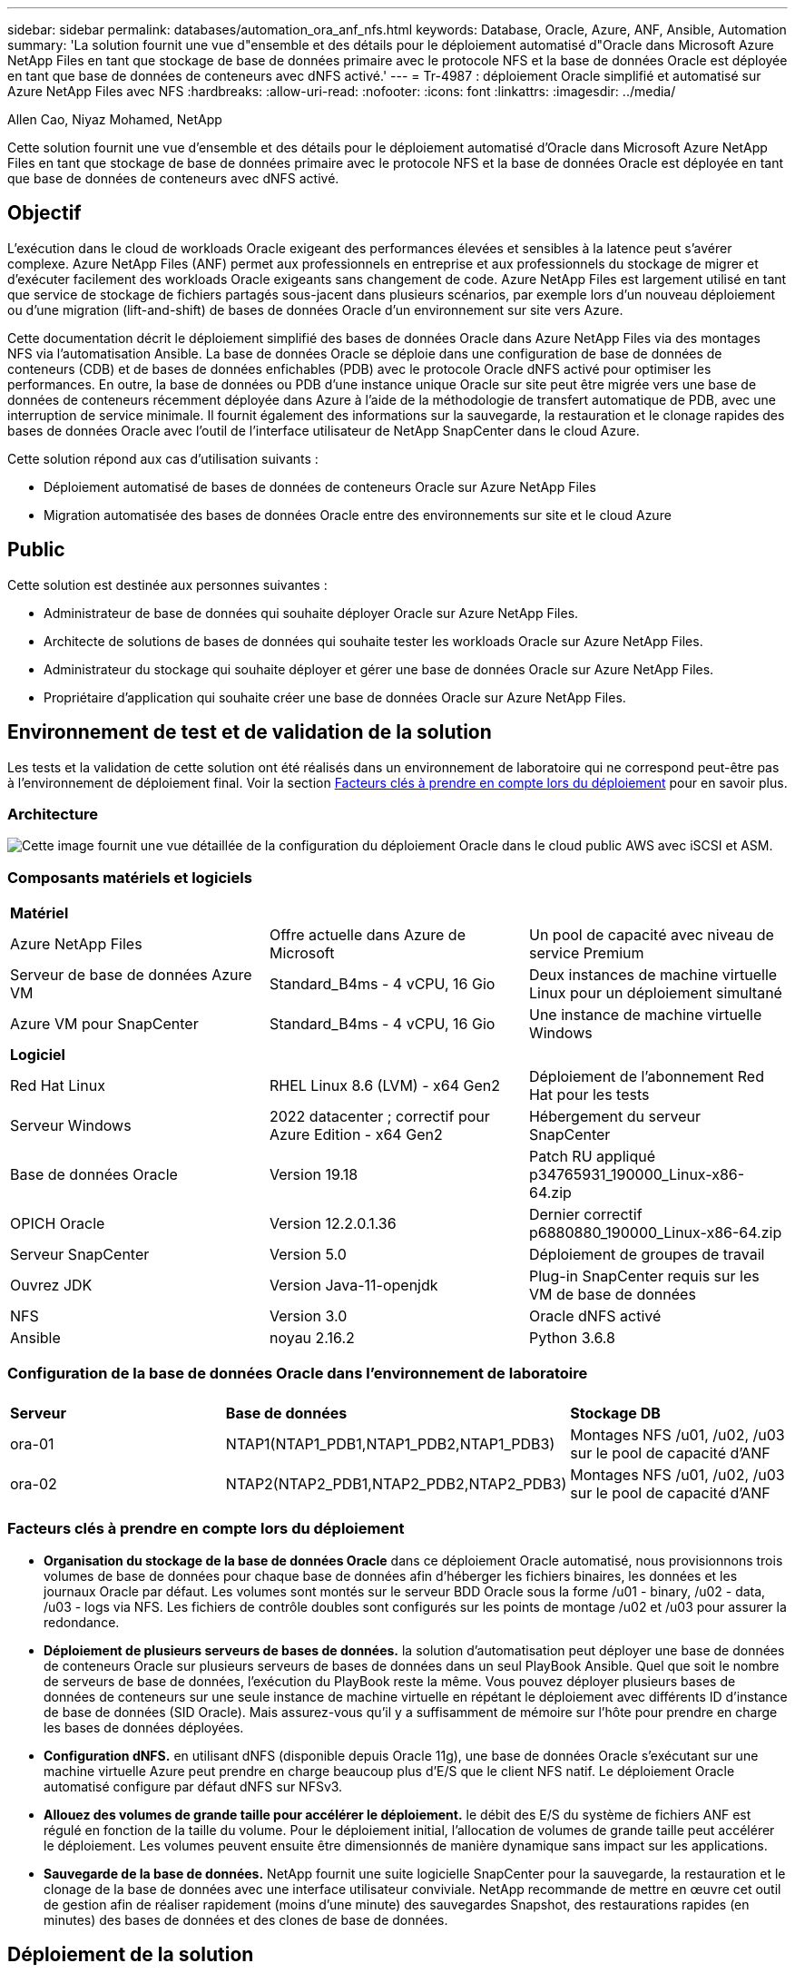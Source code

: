 ---
sidebar: sidebar 
permalink: databases/automation_ora_anf_nfs.html 
keywords: Database, Oracle, Azure, ANF, Ansible, Automation 
summary: 'La solution fournit une vue d"ensemble et des détails pour le déploiement automatisé d"Oracle dans Microsoft Azure NetApp Files en tant que stockage de base de données primaire avec le protocole NFS et la base de données Oracle est déployée en tant que base de données de conteneurs avec dNFS activé.' 
---
= Tr-4987 : déploiement Oracle simplifié et automatisé sur Azure NetApp Files avec NFS
:hardbreaks:
:allow-uri-read: 
:nofooter: 
:icons: font
:linkattrs: 
:imagesdir: ../media/


Allen Cao, Niyaz Mohamed, NetApp

[role="lead"]
Cette solution fournit une vue d'ensemble et des détails pour le déploiement automatisé d'Oracle dans Microsoft Azure NetApp Files en tant que stockage de base de données primaire avec le protocole NFS et la base de données Oracle est déployée en tant que base de données de conteneurs avec dNFS activé.



== Objectif

L'exécution dans le cloud de workloads Oracle exigeant des performances élevées et sensibles à la latence peut s'avérer complexe. Azure NetApp Files (ANF) permet aux professionnels en entreprise et aux professionnels du stockage de migrer et d'exécuter facilement des workloads Oracle exigeants sans changement de code. Azure NetApp Files est largement utilisé en tant que service de stockage de fichiers partagés sous-jacent dans plusieurs scénarios, par exemple lors d'un nouveau déploiement ou d'une migration (lift-and-shift) de bases de données Oracle d'un environnement sur site vers Azure.

Cette documentation décrit le déploiement simplifié des bases de données Oracle dans Azure NetApp Files via des montages NFS via l'automatisation Ansible. La base de données Oracle se déploie dans une configuration de base de données de conteneurs (CDB) et de bases de données enfichables (PDB) avec le protocole Oracle dNFS activé pour optimiser les performances. En outre, la base de données ou PDB d'une instance unique Oracle sur site peut être migrée vers une base de données de conteneurs récemment déployée dans Azure à l'aide de la méthodologie de transfert automatique de PDB, avec une interruption de service minimale. Il fournit également des informations sur la sauvegarde, la restauration et le clonage rapides des bases de données Oracle avec l'outil de l'interface utilisateur de NetApp SnapCenter dans le cloud Azure.

Cette solution répond aux cas d'utilisation suivants :

* Déploiement automatisé de bases de données de conteneurs Oracle sur Azure NetApp Files
* Migration automatisée des bases de données Oracle entre des environnements sur site et le cloud Azure




== Public

Cette solution est destinée aux personnes suivantes :

* Administrateur de base de données qui souhaite déployer Oracle sur Azure NetApp Files.
* Architecte de solutions de bases de données qui souhaite tester les workloads Oracle sur Azure NetApp Files.
* Administrateur du stockage qui souhaite déployer et gérer une base de données Oracle sur Azure NetApp Files.
* Propriétaire d'application qui souhaite créer une base de données Oracle sur Azure NetApp Files.




== Environnement de test et de validation de la solution

Les tests et la validation de cette solution ont été réalisés dans un environnement de laboratoire qui ne correspond peut-être pas à l'environnement de déploiement final. Voir la section <<Facteurs clés à prendre en compte lors du déploiement>> pour en savoir plus.



=== Architecture

image:automation_ora_anf_nfs_archit.png["Cette image fournit une vue détaillée de la configuration du déploiement Oracle dans le cloud public AWS avec iSCSI et ASM."]



=== Composants matériels et logiciels

[cols="33%, 33%, 33%"]
|===


3+| *Matériel* 


| Azure NetApp Files | Offre actuelle dans Azure de Microsoft | Un pool de capacité avec niveau de service Premium 


| Serveur de base de données Azure VM | Standard_B4ms - 4 vCPU, 16 Gio | Deux instances de machine virtuelle Linux pour un déploiement simultané 


| Azure VM pour SnapCenter | Standard_B4ms - 4 vCPU, 16 Gio | Une instance de machine virtuelle Windows 


3+| *Logiciel* 


| Red Hat Linux | RHEL Linux 8.6 (LVM) - x64 Gen2 | Déploiement de l'abonnement Red Hat pour les tests 


| Serveur Windows | 2022 datacenter ; correctif pour Azure Edition - x64 Gen2 | Hébergement du serveur SnapCenter 


| Base de données Oracle | Version 19.18 | Patch RU appliqué p34765931_190000_Linux-x86-64.zip 


| OPICH Oracle | Version 12.2.0.1.36 | Dernier correctif p6880880_190000_Linux-x86-64.zip 


| Serveur SnapCenter | Version 5.0 | Déploiement de groupes de travail 


| Ouvrez JDK | Version Java-11-openjdk | Plug-in SnapCenter requis sur les VM de base de données 


| NFS | Version 3.0 | Oracle dNFS activé 


| Ansible | noyau 2.16.2 | Python 3.6.8 
|===


=== Configuration de la base de données Oracle dans l'environnement de laboratoire

[cols="33%, 33%, 33%"]
|===


3+|  


| *Serveur* | *Base de données* | *Stockage DB* 


| ora-01 | NTAP1(NTAP1_PDB1,NTAP1_PDB2,NTAP1_PDB3) | Montages NFS /u01, /u02, /u03 sur le pool de capacité d'ANF 


| ora-02 | NTAP2(NTAP2_PDB1,NTAP2_PDB2,NTAP2_PDB3) | Montages NFS /u01, /u02, /u03 sur le pool de capacité d'ANF 
|===


=== Facteurs clés à prendre en compte lors du déploiement

* *Organisation du stockage de la base de données Oracle* dans ce déploiement Oracle automatisé, nous provisionnons trois volumes de base de données pour chaque base de données afin d'héberger les fichiers binaires, les données et les journaux Oracle par défaut. Les volumes sont montés sur le serveur BDD Oracle sous la forme /u01 - binary, /u02 - data, /u03 - logs via NFS. Les fichiers de contrôle doubles sont configurés sur les points de montage /u02 et /u03 pour assurer la redondance.
* *Déploiement de plusieurs serveurs de bases de données.* la solution d'automatisation peut déployer une base de données de conteneurs Oracle sur plusieurs serveurs de bases de données dans un seul PlayBook Ansible. Quel que soit le nombre de serveurs de base de données, l'exécution du PlayBook reste la même. Vous pouvez déployer plusieurs bases de données de conteneurs sur une seule instance de machine virtuelle en répétant le déploiement avec différents ID d'instance de base de données (SID Oracle). Mais assurez-vous qu'il y a suffisamment de mémoire sur l'hôte pour prendre en charge les bases de données déployées.
* *Configuration dNFS.* en utilisant dNFS (disponible depuis Oracle 11g), une base de données Oracle s'exécutant sur une machine virtuelle Azure peut prendre en charge beaucoup plus d'E/S que le client NFS natif. Le déploiement Oracle automatisé configure par défaut dNFS sur NFSv3.
* *Allouez des volumes de grande taille pour accélérer le déploiement.* le débit des E/S du système de fichiers ANF est régulé en fonction de la taille du volume. Pour le déploiement initial, l'allocation de volumes de grande taille peut accélérer le déploiement. Les volumes peuvent ensuite être dimensionnés de manière dynamique sans impact sur les applications.
* *Sauvegarde de la base de données.* NetApp fournit une suite logicielle SnapCenter pour la sauvegarde, la restauration et le clonage de la base de données avec une interface utilisateur conviviale. NetApp recommande de mettre en œuvre cet outil de gestion afin de réaliser rapidement (moins d'une minute) des sauvegardes Snapshot, des restaurations rapides (en minutes) des bases de données et des clones de base de données.




== Déploiement de la solution

Les sections suivantes présentent des procédures détaillées pour le déploiement automatisé d'Oracle 19c et la migration de bases de données sur Azure NetApp Files avec des volumes de base de données directement montés via NFS sur des machines virtuelles Azure.



=== Conditions préalables au déploiement

[%collapsible]
====
Le déploiement nécessite les conditions préalables suivantes.

. Un compte Azure a été configuré et les segments réseau et vnet nécessaires ont été créés dans votre compte Azure.
. Depuis le portail cloud Azure, déployez les VM Azure Linux en tant que serveurs de base de données Oracle. Créez un pool de capacité Azure NetApp Files et des volumes de base de données pour la base de données Oracle. Activer l'authentification de clés privées/publiques SSH sur machine virtuelle pour l'azuretutilisateur vers les serveurs de base de données. Pour plus d'informations sur la configuration de l'environnement, reportez-vous au schéma d'architecture de la section précédente. Également mentionné à link:azure_ora_nfile_procedures.html["Procédures détaillées de déploiement d'Oracle sur Azure VM et Azure NetApp Files"^] pour des informations détaillées.
+

NOTE: Pour les machines virtuelles Azure déployées avec redondance de disque local, assurez-vous d'avoir alloué au moins 128 G au disque racine de la machine virtuelle pour disposer de l'espace suffisant pour préparer les fichiers d'installation Oracle et ajouter le fichier d'échange du système d'exploitation. Développez la partition /tmplv et /rootlv OS en conséquence. Assurez-vous que le nom du volume de la base de données respecte les conventions VMname-u01, VMname-u02 et VMname-u03.

+
[source, cli]
----
sudo lvresize -r -L +20G /dev/mapper/rootvg-rootlv
----
+
[source, cli]
----
sudo lvresize -r -L +10G /dev/mapper/rootvg-tmplv
----
. Provisionnez un serveur Windows à partir du portail cloud Azure pour exécuter l'outil de l'interface utilisateur NetApp SnapCenter avec la dernière version. Pour plus de détails, cliquez sur le lien suivant : link:https://docs.netapp.com/us-en/snapcenter/install/task_install_the_snapcenter_server_using_the_install_wizard.html["Installez le serveur SnapCenter"^]
. Provisionnez une VM Linux en tant que nœud de contrôleur Ansible avec la dernière version d'Ansible et de Git installée. Pour plus de détails, cliquez sur le lien suivant : link:../automation/getting-started.html["Commencer à utiliser l'automatisation des solutions NetApp"^] dans la section -
`Setup the Ansible Control Node for CLI deployments on RHEL / CentOS` ou
`Setup the Ansible Control Node for CLI deployments on Ubuntu / Debian`.
+

NOTE: Le nœud de contrôleur Ansible peut localiser soit sur site, soit dans le cloud Azure jusqu'à ce qu'il puisse accéder aux VM de base de données Azure via le port ssh.

. Clonez une copie du kit d'outils d'automatisation du déploiement NetApp pour Oracle pour NFS.
+
[source, cli]
----
git clone https://bitbucket.ngage.netapp.com/scm/ns-bb/na_oracle_deploy_nfs.git
----
. Procédez comme suit : fichiers d'installation Oracle 19c sur le répertoire VM /tmp/archive du BDD Azure avec l'autorisation 777.
+
....
installer_archives:
  - "LINUX.X64_193000_db_home.zip"
  - "p34765931_190000_Linux-x86-64.zip"
  - "p6880880_190000_Linux-x86-64.zip"
....
. Regardez la vidéo suivante :
+
.Déploiement Oracle simplifié et automatisé sur Azure NetApp Files avec NFS
video::d1c859b6-e45a-44c7-8361-b10f012fc89b[panopto,width=360]


====


=== Fichiers de paramètres d'automatisation

[%collapsible]
====
Le PlayBook Ansible exécute les tâches d'installation et de configuration de la base de données avec des paramètres prédéfinis. Pour cette solution d'automatisation Oracle, trois fichiers de paramètres définis par l'utilisateur doivent être saisis avant l'exécution du PlayBook.

* hôtes : définissez les cibles pour lesquelles le playbook d'automatisation s'exécute.
* rva/rva.yml - fichier de variables globales qui définit les variables qui s'appliquent à toutes les cibles.
* host_rva/host_name.yml - fichier de variables locales qui définit les variables qui s'appliquent uniquement à une cible nommée. Dans notre cas d'utilisation, il s'agit des serveurs BDD Oracle.


Outre ces fichiers de variables définis par l'utilisateur, il existe plusieurs fichiers de variables par défaut qui contiennent des paramètres par défaut qui ne nécessitent aucune modification, sauf si nécessaire. Les sections suivantes expliquent comment configurer les fichiers de variables définis par l'utilisateur.

====


=== Configuration des fichiers de paramètres

[%collapsible]
====
. Cible Ansible `hosts` configuration du fichier :
+
[source, shell]
----
# Enter Oracle servers names to be deployed one by one, follow by each Oracle server public IP address, and ssh private key of admin user for the server.
[oracle]
ora_01 ansible_host=10.61.180.21 ansible_ssh_private_key_file=ora_01.pem
ora_02 ansible_host=10.61.180.23 ansible_ssh_private_key_file=ora_02.pem

----
. Mondial `vars/vars.yml` configuration de fichier
+
[source, shell]
----
######################################################################
###### Oracle 19c deployment user configuration variables       ######
###### Consolidate all variables from ONTAP, linux and oracle   ######
######################################################################

###########################################
### ONTAP env specific config variables ###
###########################################

# Prerequisite to create three volumes in NetApp ONTAP storage from System Manager or cloud dashboard with following naming convention:
# db_hostname_u01 - Oracle binary
# db_hostname_u02 - Oracle data
# db_hostname_u03 - Oracle redo
# It is important to strictly follow the name convention or the automation will fail.


###########################################
### Linux env specific config variables ###
###########################################

redhat_sub_username: XXXXXXXX
redhat_sub_password: XXXXXXXX


####################################################
### DB env specific install and config variables ###
####################################################

# Database domain name
db_domain: solutions.netapp.com

# Set initial password for all required Oracle passwords. Change them after installation.
initial_pwd_all: XXXXXXXX

----
. Serveur DB local `host_vars/host_name.yml` configuration telle que ora_01.yml, ora_02.yml ...
+
[source, shell]
----
# User configurable Oracle host specific parameters

# Enter container database SID. By default, a container DB is created with 3 PDBs within the CDB
oracle_sid: NTAP1

# Enter database shared memory size or SGA. CDB is created with SGA at 75% of memory_limit, MB. The grand total of SGA should not exceed 75% available RAM on node.
memory_limit: 8192

# Local NFS lif ip address to access database volumes
nfs_lif: 172.30.136.68

----


====


=== Exécution de PlayBook

[%collapsible]
====
Le kit d'outils d'automatisation comprend cinq playbooks. Chacun exécute des blocs de tâches différents et répond à des besoins différents.

....
0-all_playbook.yml - execute playbooks from 1-4 in one playbook run.
1-ansible_requirements.yml - set up Ansible controller with required libs and collections.
2-linux_config.yml - execute Linux kernel configuration on Oracle DB servers.
4-oracle_config.yml - install and configure Oracle on DB servers and create a container database.
5-destroy.yml - optional to undo the environment to dismantle all.
....
Il existe trois options pour exécuter les playbooks avec les commandes suivantes.

. Exécutez tous les playbooks de déploiement en une seule fois.
+
[source, cli]
----
ansible-playbook -i hosts 0-all_playbook.yml -u azureuser -e @vars/vars.yml
----
. Exécutez les playbooks un par un avec la séquence des nombres compris entre 1 et 4.
+
[source, cli]]
----
ansible-playbook -i hosts 1-ansible_requirements.yml -u azureuser -e @vars/vars.yml
----
+
[source, cli]
----
ansible-playbook -i hosts 2-linux_config.yml -u azureuser -e @vars/vars.yml
----
+
[source, cli]
----
ansible-playbook -i hosts 4-oracle_config.yml -u azureuser -e @vars/vars.yml
----
. Exécutez 0-all_PlayBook.yml avec une balise.
+
[source, cli]
----
ansible-playbook -i hosts 0-all_playbook.yml -u azureuser -e @vars/vars.yml -t ansible_requirements
----
+
[source, cli]
----
ansible-playbook -i hosts 0-all_playbook.yml -u azureuser -e @vars/vars.yml -t linux_config
----
+
[source, cli]
----
ansible-playbook -i hosts 0-all_playbook.yml -u azureuser -e @vars/vars.yml -t oracle_config
----
. Annulez l'environnement
+
[source, cli]
----
ansible-playbook -i hosts 5-destroy.yml -u azureuser -e @vars/vars.yml
----


====


=== Validation post-exécution

[%collapsible]
====
Une fois le PlayBook exécuté, connectez-vous à la machine virtuelle du serveur de base de données Oracle pour vérifier qu'Oracle est installé et configuré et qu'une base de données de conteneurs est correctement créée. Voici un exemple de validation de base de données Oracle sur l'hôte ora-01.

. Validez les montages NFS
+
....

[azureuser@ora-01 ~]$ cat /etc/fstab

#
# /etc/fstab
# Created by anaconda on Thu Sep 14 11:04:01 2023
#
# Accessible filesystems, by reference, are maintained under '/dev/disk/'.
# See man pages fstab(5), findfs(8), mount(8) and/or blkid(8) for more info.
#
# After editing this file, run 'systemctl daemon-reload' to update systemd
# units generated from this file.
#
/dev/mapper/rootvg-rootlv /                       xfs     defaults        0 0
UUID=268633bd-f9bb-446d-9a1d-8fca4609a1e1 /boot                   xfs     defaults        0 0
UUID=89D8-B037          /boot/efi               vfat    defaults,uid=0,gid=0,umask=077,shortname=winnt 0 2
/dev/mapper/rootvg-homelv /home                   xfs     defaults        0 0
/dev/mapper/rootvg-tmplv /tmp                    xfs     defaults        0 0
/dev/mapper/rootvg-usrlv /usr                    xfs     defaults        0 0
/dev/mapper/rootvg-varlv /var                    xfs     defaults        0 0
/mnt/swapfile swap swap defaults 0 0
172.30.136.68:/ora-01-u01 /u01 nfs rw,bg,hard,vers=3,proto=tcp,timeo=600,rsize=65536,wsize=65536 0 0
172.30.136.68:/ora-01-u02 /u02 nfs rw,bg,hard,vers=3,proto=tcp,timeo=600,rsize=65536,wsize=65536 0 0
172.30.136.68:/ora-01-u03 /u03 nfs rw,bg,hard,vers=3,proto=tcp,timeo=600,rsize=65536,wsize=65536 0 0

[azureuser@ora-01 ~]$ df -h
Filesystem                 Size  Used Avail Use% Mounted on
devtmpfs                   7.7G     0  7.7G   0% /dev
tmpfs                      7.8G     0  7.8G   0% /dev/shm
tmpfs                      7.8G  8.6M  7.7G   1% /run
tmpfs                      7.8G     0  7.8G   0% /sys/fs/cgroup
/dev/mapper/rootvg-rootlv   22G   17G  5.8G  74% /
/dev/mapper/rootvg-usrlv    10G  2.0G  8.1G  20% /usr
/dev/mapper/rootvg-varlv   8.0G  890M  7.2G  11% /var
/dev/sda1                  496M  106M  390M  22% /boot
/dev/mapper/rootvg-homelv 1014M   40M  975M   4% /home
/dev/sda15                 495M  5.9M  489M   2% /boot/efi
/dev/mapper/rootvg-tmplv    12G  8.4G  3.7G  70% /tmp
tmpfs                      1.6G     0  1.6G   0% /run/user/54321
172.30.136.68:/ora-01-u01  500G   11G  490G   3% /u01
172.30.136.68:/ora-01-u03  250G  1.2G  249G   1% /u03
172.30.136.68:/ora-01-u02  250G  7.1G  243G   3% /u02
tmpfs                      1.6G     0  1.6G   0% /run/user/1000

....
. Validez l'écouteur Oracle
+
....

[azureuser@ora-01 ~]$ sudo su
[root@ora-01 azureuser]# su - oracle
Last login: Thu Feb  1 16:13:44 UTC 2024
[oracle@ora-01 ~]$ lsnrctl status listener.ntap1

LSNRCTL for Linux: Version 19.0.0.0.0 - Production on 01-FEB-2024 16:25:37

Copyright (c) 1991, 2022, Oracle.  All rights reserved.

Connecting to (DESCRIPTION=(ADDRESS=(PROTOCOL=TCP)(HOST=ora-01.internal.cloudapp.net)(PORT=1521)))
STATUS of the LISTENER
------------------------
Alias                     LISTENER.NTAP1
Version                   TNSLSNR for Linux: Version 19.0.0.0.0 - Production
Start Date                01-FEB-2024 16:13:49
Uptime                    0 days 0 hr. 11 min. 49 sec
Trace Level               off
Security                  ON: Local OS Authentication
SNMP                      OFF
Listener Parameter File   /u01/app/oracle/product/19.0.0/NTAP1/network/admin/listener.ora
Listener Log File         /u01/app/oracle/diag/tnslsnr/ora-01/listener.ntap1/alert/log.xml
Listening Endpoints Summary...
  (DESCRIPTION=(ADDRESS=(PROTOCOL=tcp)(HOST=ora-01.hr2z2nbmhnqutdsxgscjtuxizd.jx.internal.cloudapp.net)(PORT=1521)))
  (DESCRIPTION=(ADDRESS=(PROTOCOL=ipc)(KEY=EXTPROC1521)))
  (DESCRIPTION=(ADDRESS=(PROTOCOL=tcps)(HOST=ora-01.hr2z2nbmhnqutdsxgscjtuxizd.jx.internal.cloudapp.net)(PORT=5500))(Security=(my_wallet_directory=/u01/app/oracle/product/19.0.0/NTAP1/admin/NTAP1/xdb_wallet))(Presentation=HTTP)(Session=RAW))
Services Summary...
Service "104409ac02da6352e063bb891eacf34a.solutions.netapp.com" has 1 instance(s).
  Instance "NTAP1", status READY, has 1 handler(s) for this service...
Service "104412c14c2c63cae063bb891eacf64d.solutions.netapp.com" has 1 instance(s).
  Instance "NTAP1", status READY, has 1 handler(s) for this service...
Service "1044174670ad63ffe063bb891eac6b34.solutions.netapp.com" has 1 instance(s).
  Instance "NTAP1", status READY, has 1 handler(s) for this service...
Service "NTAP1.solutions.netapp.com" has 1 instance(s).
  Instance "NTAP1", status READY, has 1 handler(s) for this service...
Service "NTAP1XDB.solutions.netapp.com" has 1 instance(s).
  Instance "NTAP1", status READY, has 1 handler(s) for this service...
Service "ntap1_pdb1.solutions.netapp.com" has 1 instance(s).
  Instance "NTAP1", status READY, has 1 handler(s) for this service...
Service "ntap1_pdb2.solutions.netapp.com" has 1 instance(s).
  Instance "NTAP1", status READY, has 1 handler(s) for this service...
Service "ntap1_pdb3.solutions.netapp.com" has 1 instance(s).
  Instance "NTAP1", status READY, has 1 handler(s) for this service...
The command completed successfully

....
. Validez la base de données Oracle et dNFS
+
....

[oracle@ora-01 ~]$ cat /etc/oratab
#
# This file is used by ORACLE utilities.  It is created by root.sh
# and updated by either Database Configuration Assistant while creating
# a database or ASM Configuration Assistant while creating ASM instance.

# A colon, ':', is used as the field terminator.  A new line terminates
# the entry.  Lines beginning with a pound sign, '#', are comments.
#
# Entries are of the form:
#   $ORACLE_SID:$ORACLE_HOME:<N|Y>:
#
# The first and second fields are the system identifier and home
# directory of the database respectively.  The third field indicates
# to the dbstart utility that the database should , "Y", or should not,
# "N", be brought up at system boot time.
#
# Multiple entries with the same $ORACLE_SID are not allowed.
#
#
NTAP1:/u01/app/oracle/product/19.0.0/NTAP1:Y


[oracle@ora-01 ~]$ sqlplus / as sysdba

SQL*Plus: Release 19.0.0.0.0 - Production on Thu Feb 1 16:37:51 2024
Version 19.18.0.0.0

Copyright (c) 1982, 2022, Oracle.  All rights reserved.


Connected to:
Oracle Database 19c Enterprise Edition Release 19.0.0.0.0 - Production
Version 19.18.0.0.0

SQL> select name, open_mode, log_mode from v$database;

NAME      OPEN_MODE            LOG_MODE
--------- -------------------- ------------
NTAP1     READ WRITE           ARCHIVELOG

SQL> show pdbs

    CON_ID CON_NAME                       OPEN MODE  RESTRICTED
---------- ------------------------------ ---------- ----------
         2 PDB$SEED                       READ ONLY  NO
         3 NTAP1_PDB1                     READ WRITE NO
         4 NTAP1_PDB2                     READ WRITE NO
         5 NTAP1_PDB3                     READ WRITE NO
SQL> select name from v$datafile;

NAME
--------------------------------------------------------------------------------
/u02/oradata/NTAP1/system01.dbf
/u02/oradata/NTAP1/sysaux01.dbf
/u02/oradata/NTAP1/undotbs01.dbf
/u02/oradata/NTAP1/pdbseed/system01.dbf
/u02/oradata/NTAP1/pdbseed/sysaux01.dbf
/u02/oradata/NTAP1/users01.dbf
/u02/oradata/NTAP1/pdbseed/undotbs01.dbf
/u02/oradata/NTAP1/NTAP1_pdb1/system01.dbf
/u02/oradata/NTAP1/NTAP1_pdb1/sysaux01.dbf
/u02/oradata/NTAP1/NTAP1_pdb1/undotbs01.dbf
/u02/oradata/NTAP1/NTAP1_pdb1/users01.dbf

NAME
--------------------------------------------------------------------------------
/u02/oradata/NTAP1/NTAP1_pdb2/system01.dbf
/u02/oradata/NTAP1/NTAP1_pdb2/sysaux01.dbf
/u02/oradata/NTAP1/NTAP1_pdb2/undotbs01.dbf
/u02/oradata/NTAP1/NTAP1_pdb2/users01.dbf
/u02/oradata/NTAP1/NTAP1_pdb3/system01.dbf
/u02/oradata/NTAP1/NTAP1_pdb3/sysaux01.dbf
/u02/oradata/NTAP1/NTAP1_pdb3/undotbs01.dbf
/u02/oradata/NTAP1/NTAP1_pdb3/users01.dbf

19 rows selected.

SQL> select name from v$controlfile;

NAME
--------------------------------------------------------------------------------
/u02/oradata/NTAP1/control01.ctl
/u03/orareco/NTAP1/control02.ctl

SQL> select member from v$logfile;

MEMBER
--------------------------------------------------------------------------------
/u03/orareco/NTAP1/onlinelog/redo03.log
/u03/orareco/NTAP1/onlinelog/redo02.log
/u03/orareco/NTAP1/onlinelog/redo01.log

SQL> select svrname, dirname, nfsversion from v$dnfs_servers;

SVRNAME
--------------------------------------------------------------------------------
DIRNAME
--------------------------------------------------------------------------------
NFSVERSION
----------------
172.30.136.68
/ora-01-u02
NFSv3.0

172.30.136.68
/ora-01-u03
NFSv3.0

SVRNAME
--------------------------------------------------------------------------------
DIRNAME
--------------------------------------------------------------------------------
NFSVERSION
----------------

172.30.136.68
/ora-01-u01
NFSv3.0

....
. Connectez-vous à Oracle Enterprise Manager Express pour valider la base de données.
+
image:automation_ora_anf_nfs_em_01.png["Cette image fournit un écran de connexion pour Oracle Enterprise Manager Express"] image:automation_ora_anf_nfs_em_02.png["Cette image fournit une vue de la base de données de conteneurs à partir d'Oracle Enterprise Manager Express"]



====


=== Migrez votre base de données Oracle vers Azure

[%collapsible]
====
La migration des bases de données Oracle d'un environnement sur site vers le cloud est une opération lourde. L'utilisation de la stratégie appropriée et de l'automatisation peut faciliter le processus et réduire les interruptions de service et les temps d'indisponibilité. Suivez ces instructions détaillées link:azure_ora_nfile_migration.html#converting-a-single-instance-non-cdb-to-a-pdb-in-a-multitenant-cdb["Migration de la base de données sur site vers le cloud Azure"^] pour guider la migration de vos bases de données.

====


=== Sauvegarde, restauration et clonage Oracle avec SnapCenter

[%collapsible]
====
NetApp recommande l'outil de l'interface utilisateur SnapCenter pour gérer la base de données Oracle déployée dans le cloud Azure. Reportez-vous au document TR-4988 : link:snapctr_ora_azure_anf.html["Sauvegarde, restauration et clonage de bases de données Oracle sur ANF avec SnapCenter"^] pour plus d'informations.

====


== Où trouver des informations complémentaires

Pour en savoir plus sur les informations fournies dans ce document, consultez ces documents et/ou sites web :

* Sauvegarde, restauration et clonage de bases de données Oracle sur ANF avec SnapCenter
+
link:snapctr_ora_azure_anf.html["Sauvegarde, restauration et clonage de bases de données Oracle sur ANF avec SnapCenter"^]

* Azure NetApp Files
+
link:https://azure.microsoft.com/en-us/products/netapp["https://azure.microsoft.com/en-us/products/netapp"^]

* Déploiement d'Oracle Direct NFS
+
link:https://docs.oracle.com/en/database/oracle/oracle-database/19/ladbi/deploying-dnfs.html#GUID-D06079DB-8C71-4F68-A1E3-A75D7D96DCE2["https://docs.oracle.com/en/database/oracle/oracle-database/19/ladbi/deploying-dnfs.html#GUID-D06079DB-8C71-4F68-A1E3-A75D7D96DCE2"^]

* Installation et configuration d'Oracle Database à l'aide des fichiers réponses
+
link:https://docs.oracle.com/en/database/oracle/oracle-database/19/ladbi/installing-and-configuring-oracle-database-using-response-files.html#GUID-D53355E9-E901-4224-9A2A-B882070EDDF7["https://docs.oracle.com/en/database/oracle/oracle-database/19/ladbi/installing-and-configuring-oracle-database-using-response-files.html#GUID-D53355E9-E901-4224-9A2A-B882070EDDF7"^]


